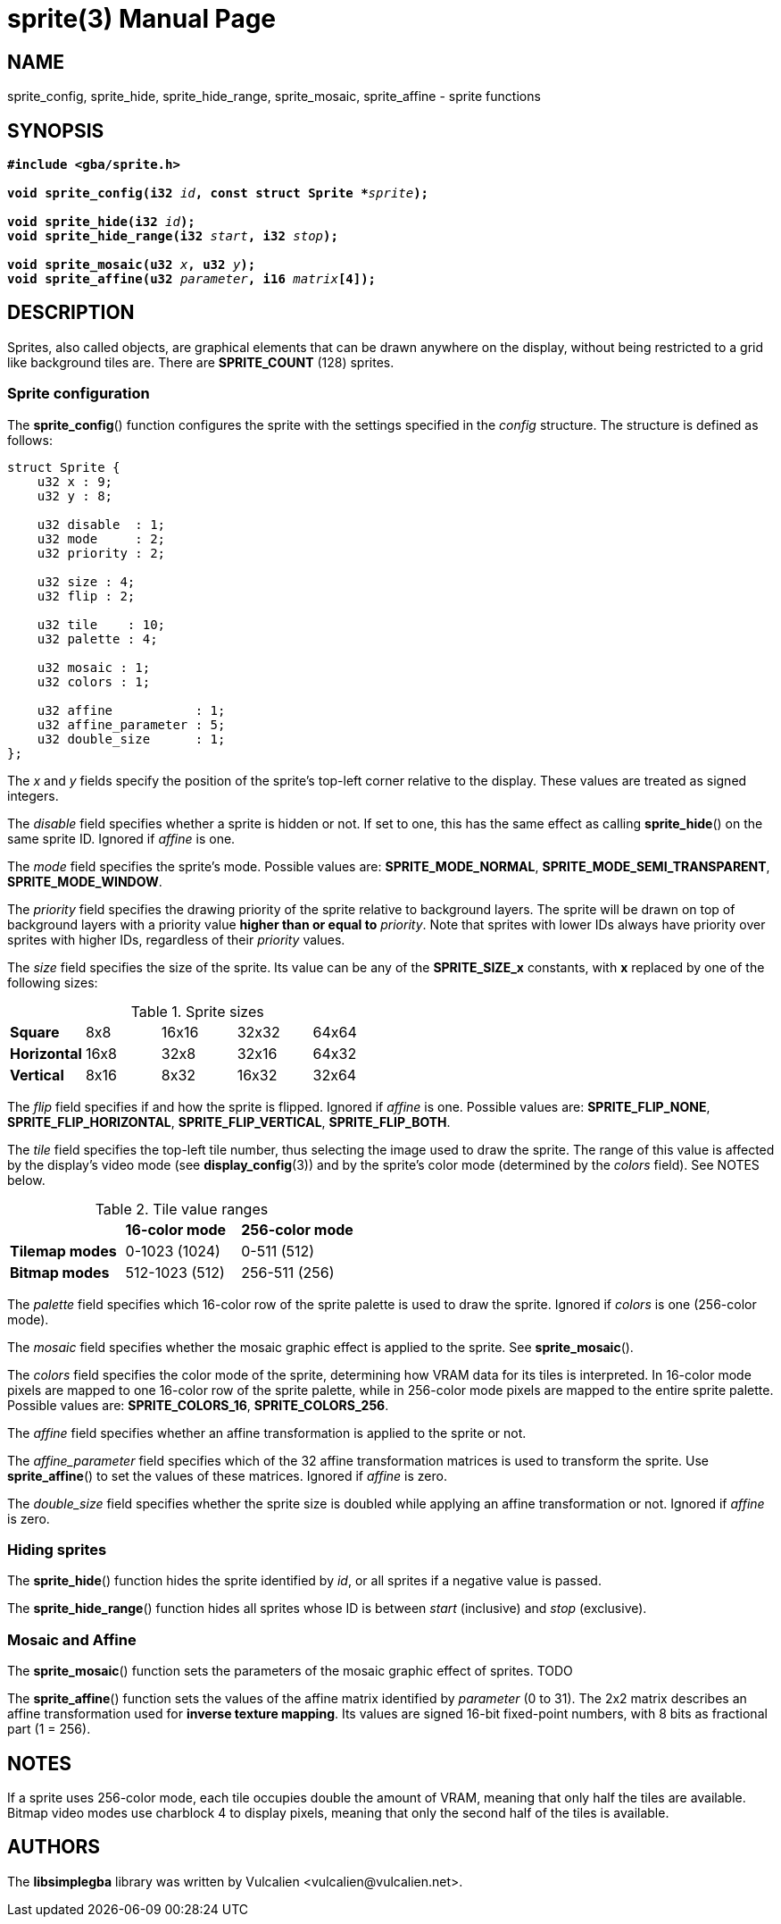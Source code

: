 = sprite(3)
:doctype: manpage
:manmanual: Manual for libsimplegba
:mansource: libsimplegba
:revdate: 2025-07-03
:docdate: {revdate}

== NAME
sprite_config, sprite_hide, sprite_hide_range, sprite_mosaic,
sprite_affine - sprite functions

== SYNOPSIS
[verse]
____
*#include <gba/sprite.h>*

**void sprite_config(i32 **__id__**, const struct Sprite +++*+++**__sprite__**);**

**void sprite_hide(i32 **__id__**);**
**void sprite_hide_range(i32 **__start__**, i32 **__stop__**);**

**void sprite_mosaic(u32 **__x__**, u32 **__y__**);**
**void sprite_affine(u32 **__parameter__**, i16 **__matrix__**[4]);**
____

== DESCRIPTION
Sprites, also called objects, are graphical elements that can be drawn
anywhere on the display, without being restricted to a grid like
background tiles are. There are *SPRITE_COUNT* (128) sprites.

=== Sprite configuration
The *sprite_config*() function configures the sprite with the settings
specified in the _config_ structure. The structure is defined as
follows:

[source,c]
----
struct Sprite {
    u32 x : 9;
    u32 y : 8;

    u32 disable  : 1;
    u32 mode     : 2;
    u32 priority : 2;

    u32 size : 4;
    u32 flip : 2;

    u32 tile    : 10;
    u32 palette : 4;

    u32 mosaic : 1;
    u32 colors : 1;

    u32 affine           : 1;
    u32 affine_parameter : 5;
    u32 double_size      : 1;
};
----

The _x_ and _y_ fields specify the position of the sprite's top-left
corner relative to the display. These values are treated as signed
integers.

The _disable_ field specifies whether a sprite is hidden or not. If set
to one, this has the same effect as calling *sprite_hide*() on the same
sprite ID. Ignored if _affine_ is one.

The _mode_ field specifies the sprite's mode. Possible values are:
*SPRITE_MODE_NORMAL*, *SPRITE_MODE_SEMI_TRANSPARENT*,
*SPRITE_MODE_WINDOW*.

The _priority_ field specifies the drawing priority of the sprite
relative to background layers. The sprite will be drawn on top of
background layers with a priority value *higher than or equal to*
_priority_. Note that sprites with lower IDs always have priority over
sprites with higher IDs, regardless of their _priority_ values.

The _size_ field specifies the size of the sprite. Its value can be any
of the *SPRITE_SIZE_x* constants, with *x* replaced by one of the
following sizes:

.Sprite sizes
[cols="1,1,1,1,1"]
|===

|*Square*     |8x8  |16x16 |32x32 |64x64
|*Horizontal* |16x8 |32x8  |32x16 |64x32
|*Vertical*   |8x16 |8x32  |16x32 |32x64
|===

The _flip_ field specifies if and how the sprite is flipped. Ignored if
_affine_ is one. Possible values are: *SPRITE_FLIP_NONE*,
*SPRITE_FLIP_HORIZONTAL*, *SPRITE_FLIP_VERTICAL*, *SPRITE_FLIP_BOTH*.

The _tile_ field specifies the top-left tile number, thus selecting the
image used to draw the sprite. The range of this value is affected by
the display's video mode (see *display_config*(3)) and by the sprite's
color mode (determined by the _colors_ field). See NOTES below.

.Tile value ranges
[cols="1,1,1"]
|===

|                |*16-color mode* |*256-color mode*
|*Tilemap modes* |0-1023 (1024)   |0-511 (512)
|*Bitmap modes*  |512-1023 (512)  |256-511 (256)
|===

The _palette_ field specifies which 16-color row of the sprite palette
is used to draw the sprite. Ignored if _colors_ is one (256-color mode).

The _mosaic_ field specifies whether the mosaic graphic effect is
applied to the sprite. See *sprite_mosaic*().

The _colors_ field specifies the color mode of the sprite, determining
how VRAM data for its tiles is interpreted. In 16-color mode pixels are
mapped to one 16-color row of the sprite palette, while in 256-color
mode pixels are mapped to the entire sprite palette. Possible values
are: *SPRITE_COLORS_16*, *SPRITE_COLORS_256*.

The _affine_ field specifies whether an affine transformation is applied
to the sprite or not.

The __affine_parameter__ field specifies which of the 32 affine
transformation matrices is used to transform the sprite. Use
*sprite_affine*() to set the values of these matrices. Ignored if
_affine_ is zero.

The __double_size__ field specifies whether the sprite size is doubled
while applying an affine transformation or not. Ignored if _affine_ is
zero.

=== Hiding sprites
The *sprite_hide*() function hides the sprite identified by _id_, or all
sprites if a negative value is passed.

The *sprite_hide_range*() function hides all sprites whose ID is between
_start_ (inclusive) and _stop_ (exclusive).

=== Mosaic and Affine
The *sprite_mosaic*() function sets the parameters of the mosaic graphic
effect of sprites. TODO

The *sprite_affine*() function sets the values of the affine matrix
identified by _parameter_ (0 to 31). The 2x2 matrix describes an affine
transformation used for *inverse texture mapping*. Its values are signed
16-bit fixed-point numbers, with 8 bits as fractional part (1 = 256).

== NOTES
If a sprite uses 256-color mode, each tile occupies double the amount of
VRAM, meaning that only half the tiles are available. Bitmap video modes
use charblock 4 to display pixels, meaning that only the second half of
the tiles is available.

== AUTHORS
The *libsimplegba* library was written by Vulcalien
<\vulcalien@vulcalien.net>.
